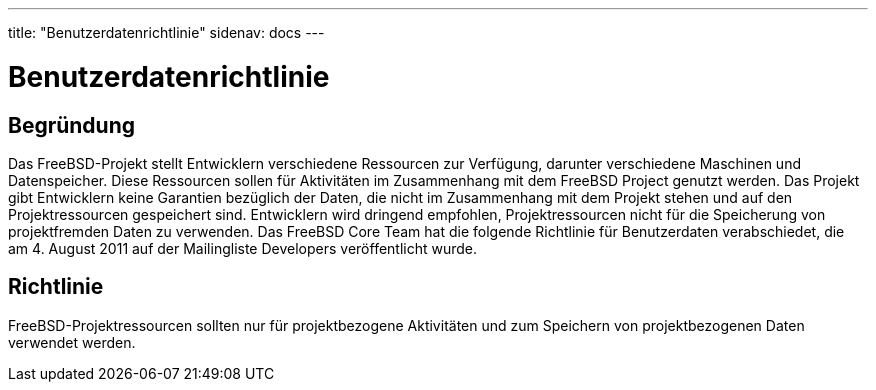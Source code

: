 ---
title: "Benutzerdatenrichtlinie"
sidenav: docs
---

= Benutzerdatenrichtlinie

== Begründung

Das FreeBSD-Projekt stellt Entwicklern verschiedene Ressourcen zur Verfügung, darunter verschiedene Maschinen und Datenspeicher. Diese Ressourcen sollen für Aktivitäten im Zusammenhang mit dem FreeBSD Project genutzt werden. Das Projekt gibt Entwicklern keine Garantien bezüglich der Daten, die nicht im Zusammenhang mit dem Projekt stehen und auf den Projektressourcen gespeichert sind. Entwicklern wird dringend empfohlen, Projektressourcen nicht für die Speicherung von projektfremden Daten zu verwenden. Das FreeBSD Core Team hat die folgende Richtlinie für Benutzerdaten verabschiedet, die am 4. August 2011 auf der Mailingliste Developers veröffentlicht wurde.

== Richtlinie

FreeBSD-Projektressourcen sollten nur für projektbezogene Aktivitäten und zum Speichern von projektbezogenen Daten verwendet werden.
